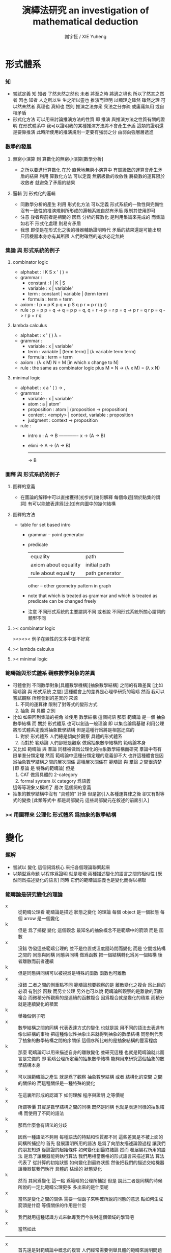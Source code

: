 #+TITLE:  演繹法研究
#+TITLE:  an investigation of mathematical deduction
#+AUTHOR: 謝宇恆 / XIE Yuheng

* 形式體系

*** 知
    - 嘗試定義 知
      知者 了然未然之然也
      未者 將至之時 將適之境也
      所以了然其之然者 因也
      知者 人之所以生 生之所以靈也
      推演而證明 以顯理之確然
      確然之理 可以然未然者 真理也 真知也
      然則 推演之法亦衆 衆法之分亦疏
      或庸庸無用 或自相矛盾
    - 形式化方法 可以用來討論推演方法的性質
      即 推演 與推演方法之性質有關的證明
      在形式體系中
      我可以證明我的某種推演方法將不會產生矛盾
      這類的證明還是要靠推演
      此時所使用的推演規則一定要有強弱之分
      由弱向強層層遞進

*** 數學的發展

***** 無窮小演算 到 算數化的無窮小演算[數學分析]
      * 之所以要進行算數化
        在於
        直覺地無窮小演算中
        有關級數的運算會產生矛盾的結果
        利用 算數化方法 可以定義 無窮級數的收斂性
        將級數的運算限於收斂者 就避免了矛盾的結果

***** 邏輯 到 形式化的邏輯
      * 同數學分析的產生
        利用 形式化方法 可以定義 形式系統的一致性與完備性
        沒有一致性的推演規則所形成的邏輯系統自然有矛盾
        限制其使用即可
      * 注意
        後者與前者是相關的
        因爲 分析的算數化 是利用集論來完成的
        而集論如若不 形式化處理 則易有矛盾
      * 我想 即便是在形式化之後的機器輔助證明時代
        矛盾的結果還是可能出現
        只因機器本身亦有其所限
        人們對確然的追求必定無終

*** 集論 與 形式系統的例子

***** combinator logic
      * alphabet : I K S x ' ( ) =
      * grammar :
        * constant : I | K | S
        * variable : x | variable'
        * term : constant | variable | (term term)
        * formula : term = term
      * axiom :
        I p = p
        K p q = p
        S q p r = p r (q r)
      * rule :
        p = p
        p = q -> q = p
        p = q, q = r -> p = r
        p = q -> p r = q r
        p = q -> r p = r q

***** lambda calculus
      * alphabet : x ' ( ) λ =
      * grammar :
        * variable : x | variable'
        * term : variable | (term term) | (λ variable term term)
        * formula : term = term
      * axiom :
        (λ x M) N = M [in which x change to N]
      * rule :
        the same as combinator logic
        plus
        M = N -> (λ x M) = (λ x N)

***** minimal logic
      * alphabet : x a ' ( ) -> ,
      * grammar :
        * variable : x | variable'
        * atom : a | atom'
        * proposition : atom | (proposition -> proposition)
        * context : <empty> | context, variable : proposition
        * judgment : context -> proposition
      * rule :
        * intro
          x : A -> B
          ------------- x
          -> (A -> B)
        * elimi
          -> A
          -> (A -> B)
          -------------
          -> B

*** 圖釋 與 形式系統的例子

***** 圖釋的意義
      * 在圖論的解釋中可以直接獲得[初步的]幾何解釋
        每個命題[關於點集的謂詞]
        有可以能被表達爲[比如]有向圖中的幾何結構

***** 圖釋的方法
      * table for set based intro
        * grammar -- point generator
        * predicate
          | equality             | path           |
          | axiom about equality | initial path   |
          | rule about equality  | path generator |
          other -- other geometry pattern in graph
        * note that
          which is treated as grammar
          and which is treated as predicate
          can be changed freely
        * 注意
          不同形式系統的主要謂詞不同
          或者說
          不同形式系統所關心謂詞的類型不同

***** >< combinator logic
      ><><>< 例子在線性的文本中並不好寫

***** >< lambda calculus

***** >< minimal logic

*** 範疇論與形式體系 觀察數學對象的差異
    * 可體會到 不同數學對象[具體數學機構][抽象數學結構]
      之間的有趣差異
      [比如 範疇論 與 形式系統 之間]
      這種體會上的差異是心理學研究的範疇
      然而 我可以嘗試觀察 所體會到的差異的 來源
      1. 不同的運算律
         限制了對等式的變形方式
      2. 抽象 與 具體 之別
    * 比如 如果回到集論的視角
      並使用 數學結構 這個術語
      那麼 範疇論 是一個 抽象數學結構
      而 關於 形式體系 也可以創造一般理論
      即 以集合論爲基礎 利用公理 將形式體系定義爲抽象數學結構
      但是這種行爲將是相當迂腐的
      1. 對於 形式體系
         人們總是傾向於觀察 具體的形式體系
      2. 而對於 範疇論
         人們卻總是觀察 做爲抽象數學結構的 範疇論本身
    * 又比如
      範疇論 與 羣論 同樣被做爲公理化的抽象數學結構而研究
      羣論中有有限單羣分類定理
      然而 範疇論中這種分類定理的意義卻不大
      也許這種體會是因爲抽象數學結構之間的層次關係
      這種層次關係在 範疇論 與 羣論 之間很清楚
      [即 羣論 是 特殊的範疇論]
      但是
      1. CAT 做爲具體的 2-category
      2. formal system 以 category 爲語義
      這等等現象又模糊了 層次 這個詞的意義
    * 抽象的數學結構中沒有 "具體的" 計算
      但是當引入各種運算律之後
      卻又有對等式的變換
      [此類等式中 都是局部變元 這些局部變元在敘述的前面引入]

*** >< 用圖釋來 公理化 形式體系 爲抽象的數學結構

* 變化

*** 題解
    - 嘗試以 變化 這個詞爲核心
      來把各個理論聯繫起來
    - 以類型爲命題
      以程序爲證明
      就是發現
      兩種描述變化的語言之間的相似性
      [既然同爲描述變化的語言]
      同時
      它們的範疇論語義也是變化而得以相聯

*** 範疇論是研究變化的理論
    - x ::
         從範疇公理看
         範疇論是描述 狀態之變化 的理論
         每個 object 是一個狀態
         每個 arrow 是一個變化
    - k ::
         但是
         爲了捕捉 變化 這個觀念
         最知名的抽象概念不是範疇中的箭頭
         而是 函數
    - x ::
         沒錯
         啓發這些範疇公理的
         並不是位置或溫度隨時間而變化
         而是
         空間或結構之間的 同態與同構
         同態與同構 做爲函數 把一個結構轉化爲另一個結構
         後者離散而前者連續
    - k ::
         但是同態與同構可以被視爲是特殊的函數
         函數也可離散
    - x ::
         沒錯
         二者之間的側重點不同
         範疇論想要觀察的是
         離散變化之複合
         爲此目的
         必須 有別於 函數 而另立公理
         另外也可以說
         範疇論所觀察的是離散的函數複合
         而微積分所觀察的是連續的函數複合
         因爲複合就是變化的積累
         而積分就是連續變化的積累
    - k ::
         舉幾個例子吧
    - x ::
         數學結構之間的同構
         代表表達方式的變化
         也就是說
         用不同的語法去表達有像似結構的事物
         把這種像似性抽象出來就得到抽象的數學結構
         同態則代表了抽象的數學結構之間的序關係
         這個序所比較的是抽象結構的豐富程度
    - k ::
         那麼
         範疇論可以用來描述自身的離散變化
         並研究這種
         也就是範疇論就此而言是完備的
         即 範疇公理所定義的抽象數學結構
         能夠用來研究這個抽象的數學結構本身
    - x ::
         可以說範疇論之產生
         就是爲了觀察 抽象數學結構 或者 結構化的空間 之間的關係的
         而這種關係是一種特殊的變化
    - k ::
         在這裏所形成的認識下
         如何理解 程序與證明 之等價呢
    - x ::
         所謂等價
         其實是數學結構之間的同構
         既然是同構
         也就是表達同樣的抽象結構
         而使用了不同的語法
    - k ::
         那爲什麼會有語法的分歧
    - x ::
         因爲一種語法不夠用
         每種語法的特點和性質都不同
         這些差異是不被上面的同構所捕捉的
         首先
         發展證明所用的語法
         是爲了向朋友描述論證過程
         讓我們的朋友知道
         從論證的起始條件
         如何變化到最終結論
         然而
         發展編程所用的語法
         是爲了讓機器能夠執行算法
         我們用相當嚴格的形式語言來描述算法
         算法代表了 從計算的初始狀態 如何變化到最終狀態
         然後把我們的描述交給機器
         讓機器幫我們執行 具體的 枯燥的 狀態變化
    - k ::
         然而
         其同爲變化 這一點 爲範疇的公理所捕捉
         但是
         說此二者是同構的時候
         所說的一定比範疇公理更多
         多出來的是什麼呢
    - x ::
         當然是變化之間的關係
         需要一個函子來明確所說的同態的意思
         點如何生成
         箭頭是什麼
         等價關係的作用是什麼
    - k ::
         我們就用這種認識方式來執導我們今後對這個領域的學習吧
    - x ::
         當然如此
    -----------------------------------
    - x ::
         首先還是對範疇論中概念的複習
         人們經常需要例舉具體的範疇來說明問題
         而就舉例而言
         最豐富的例子來源於
         結構化的空間之間各種保持結構的映射
    - k ::
         具體範疇 這個術語的意義有時被限制地更狹隘
         如果放寬限制的話
         那麼 你所說的 棧語義 就是很有趣的範疇的例子
         而 證明論範疇 還有 類型論範疇
         是這類例子中兩個古典的例子

*** 證明與程序
    - 人所寫下的證明
      人所寫下的函數體[程序]
      都是對變化的記錄
    - 對變化的描述就是 inference 或 deduction
    - 就編程而言
      寫一個函數體的時候
      描述了如何把輸入的數據變化成輸出的數據
      或者把機器的一個狀態轉化爲另一個狀態
      然後
      我們給這個新寫好的函數一個類型
      用來總結所進行的變化
      可以發現
      這種總結 不是對函數的所有細節的重複敘述
      而是只提取了關於變化的大致信息
      利用這些信息[比如]我們能對寫下的函數做類型檢查
      - 函數 通過變化 參數棧 的狀態來進行計算
        類型系統 通過變化 類型棧 的狀態來進行編譯時期的類型檢查
    - 就數學證明而言
      首先我們有一些已知條件
      同時我們還知道能夠對些已知條件進行的各種變換
      我們去做這些變換
      最終得到某些結論
      這樣我們就得到一個定理
      記爲 (條件 -> 結論)
      我們給這個定理一個名字
      之後就可以使用這個定理了
      也就是說
      一個定理是對一系列變換的總結
      當我們再次想要實施這一系列變換的時候
      只要說使用這個定理就行了
    - 其實計算模型不只如此狹隘
      有很多方式去進行計算
      本質上很不同的程序語言
      正是被他們所想要捕捉的不同計算模型而區別的
      但是
      在這裏我只想類比到人們在實踐中所進行的數學推演
    - 當強調變化的時候
      可以發現
      我們所使用的是
      比形式主義的形式系統
      更具體而靈活的思維模型[表達方式]
      也許
      類似形式主義
      我也可以給我的思維範式以一個堂皇的意識形態性的名字
      實用主義 實踐主義 機械主義 等等

*** 推演規則 與 函數
    - inference rule 是對變化的描述
      inference rule 對應於 primitive-function
      證明 與 程序 都是對 primitive-function 之複合的記錄
    - 用推演規則來定義的函數 是 抽象的函數
      推演規則猶如抽象數學結構中的公理
      而具體的函數是對參數棧的操作
    - 公理也可以被理解爲謂詞的性質
      這些性質利用函數與函數之間的關係來敘述
    - 下面是一個推演規則
      t : (A -> B)
      -------------------
      t dup : (A -> B B)
      當有 polymorphic 時
      可以直接寫爲
      dup : (x -> x x)
      正如推演規則本身可以被視爲是抽象的公理
      polymorphic 也是一種抽象性
    - 推演規則 也可以被理解爲 高階函數
      並且易於使用 函數類型的分式記法

*** 用於計算函數 與 函數在命題[類型]中的形式出現
    - 當函數[比如謂詞]在命題[類型]中出現時
      他們根本不是用於做計算的函數本身
      比如
      1. add : (<number> <number> -> <number>)
      2. add : (x : <number> y : <number> -> (:x: :y: add))
         - 每個 函數 都自動成爲一個類型構造子[後綴表達式的]
           在生成類型構造子的同時
           我們可以描述這個類型構造子
           與其他類型構造子之間的關係
           比如
           用 add1 來把 add 定義爲遞歸函數
           add 本身做爲函數可以根本不是用 add1 遞歸定義的
           這種遞歸定義只描述 類型構造子之間的關係
      如何理解後者
      看來它給出的信息最多
      它是合理的定義嘛
      看似是不合理的
      因爲想要證明與 add 有關的定理
      必須用更基礎的函數遞歸定義 add
      根據遞歸定義的方式 我們才可以推演出 add 的性質
      1. 想要做爲一個實用的類型系統
         第一種定義就夠了
      2. 想要證明與 add 相關的定理
         就必須要使用第二種定義
         此時
         我們不想知道 add 是如何被進行的[不想知道其函數體的定義]
         而是想知道 add 的一般性質如何
         這些一般性質都是在 add 和別的 比如 succ sub mul 等等類型構造子之間的關係中表達出來的
         並且這種表達通常都會利用到等詞 或者類似等詞的二元關係[二元謂詞]
      是否實用的類型系統一定要和
      做爲機器輔助證明系統的類型系統相互分離呢
      這一點在實現類型系統時也能體會到
      比如 我需要用一個 argument-stack 還有一個 type-stack
      而不能混淆二者

*** 類型棧
    - 類型棧 用於實現 蟬語的類型系統
      這是以如下的方式完成的
      1. 首先 要知道
         每個函數都是對 參數棧 的操作
      2. 之後
         讓這個對 參數棧 的操作
         對應於一個對 類型棧 的操作 即可
         只要給兩個操作相同的名字 就能實現這種對應
      對 參數棧 的操作
      可以被視爲是 對 類型棧 的操作 的計算語義
    - 不同的 對應關係
      可能就代表了 具有不同特性的類型系統
    - 類型棧 用於實現 機器輔助證明系統
      此時
      對類型棧的操作
      並不必對應與某個對參數棧的操作
      即 計算語義 可能還沒有被找到

*** 不包含邏輯連詞的 推演規則的例子

***** 無向圖中的一筆劃
      - 點不是由語法生成的 而是有限列舉出來的 a b c d
      - 無向變
        (edge a b)
        (edge a c)
        (edge a d)
        (edge b c)
        也就是說 edge 這個基本的類型構造子的性質也是有限列舉出來的
      - 其無向性對應於一個 inference rule
        (edge x y)
        ---------- undirected
        (edge y x)
        或可記作
        undirected : ((edge x y) -> (edge y x))
      - 無向路
        (path x y)
        1. 這個類型構造子由 edge 用推演規則定義
           (edge x y)
           ---------- edge->path
           (path x y)
           這是說在偏序關係中 一個高於另一個
           因而而可以 pattern match
        2. 自反性
           <empty>
           ---------- reflexivity
           (path x x)
           或可記作
           reflexivity : (-> (path x x))
           這是一個可選規則
           爲了
        3. 傳遞性
           (path x y) (path y z)
           --------------------- transitivity
           (path x z)
           或可記作
           transitivity : ((path x y) (path y z) -> (path x z))
      - 可以以如下方式區分推演過程的兩種風格
        1. natural deduction
           之前出現的結論可以隨便用
           結論不斷積累
           [這對應於 給參數命名之後 使用函數作用來表達變換]
        2. linear logic
           每個命題都形如 (A -> B)
           在使用一個推演規則時
           條件會被消耗掉
           因此結論不會積累
           [這對應於 參數都不命名 放到棧裏 然後用函數複合來表達變換]
        後者可以用於給 一筆劃問題[hamiltonian path] 以計算模型
        即 邊不可重複走 這個性質 對應於對前提的消耗
      - 注意
        其實在 natural deduction 中
        引入 蘊含 的時候
        也要消耗掉一次假設
        但是這裏的消耗與 linear logic 看似又不同
      - inference rule 對應 primitive-function
        derived rule 對應 non-primitive-function
        前面說到 函數作用 與 函數複合 表達變換的方式不同 就體現在這裏
        比如 用函數作用 可以寫下它如下的 non-primitive-function
        (edge x y)
        ----------
        (path x x)
        用函數複合可以寫成
        edge->path dup undirected transitivity : ((edge x y) -> (path x x))
      - 子圖的一筆劃問題
        (edge x y) (at x)
        ----------------- move
        (at y)
        比如如下子圖 外加選取的一點
        (edge a b)
        (edge a c)
        (edge a d)
        (edge b c)
        (at a)
        ---------- x|swap|xxxx swap
        (edge a c)
        (edge a d)
        (edge b c)
        (edge a b)
        (at a)
        ---------- move
        (edge a c)
        (edge a d)
        (edge b c)
        (at b)
        ---------- move
        (edge a c)
        (edge a d)
        (at c)
        ---------- x|swap|xx
        (edge a d)
        (at c)
        (edge a c)
        ---------- undirected swap
        (edge a d)
        (edge c a)
        (at c)
        ---------- move
        (edge a d)
        (at a)
        ---------- move
        (edge a d)
        (at a)
        ---------- move
        (at d)
        這個證明證明了一筆劃的可能
        或可以寫成
        x|swap|xxxx swap
        move move
        x|swap|xx undirected swap
        move move move :
        ((edge a b)
         (edge a c)
         (edge a d)
         (edge b c)
         (at a)
         ->
         (at d))
      - 又比如說
        如果只想在圖重行走可以寫
        (edge x y) (at x)
        ----------------- walk
        (edge x y) (at y)

***** 奇偶數
      - 這次所討論的是自然數
        也就是最簡單的無窮圖
        無窮個點的成用 successor 來完成
        0 (s 0) (s (s 0)) (s (s (s 0)))
      - 這是用 inference rule 定義謂詞的另一個例子
        這個可能是世界上最簡單的非平凡謂詞之一了
      - 首先是 0
        <empty>
        --------
        (even 0)
      - 在下面兩個例子中
        注意 點生成子 是如何可以在推演規則中出現的
        [邏輯連詞 都是這類 點生成子]
      - (even x)
        -----------
        (odd (s x))
      - (odd x)
        -----------
        (even (s x))

***** king richard III
      - a kingdom for a horse -- richard
        這是 莎翁人物 在戰場上說 用我的王國換一匹馬
      - 點是
        richard kingdom
        謂詞是
        (x owns y)
        (horse x)
      - 用它們可以表達上面那句話
        [注意 richard 只換一次]
        ><><><
      - 論點是 ownership 只能用 linear logic 來建模

***** opportunity
      - opportunity dose not knock twice -- anonymous
      - 點是
        opportunity
        謂詞
        (knock x)
      - 說
        (knock opportunity)
        是上面那句話的模型
        因爲
        使用掉它的這次出現之後就沒有了

***** 支撐樹[spanning tree]
      - 用 inference rule 來表示找支撐樹的算法
      - 考慮狀態的變化就知道如何建模了
        前提 是有一個聯通圖
        結論 是它的支撐樹
        最好通過 給圖的點和邊染色 來找到這個支撐樹
        染色會覆蓋[消耗]之前的顏色
      - 這裏所需要的 推演規則 如下
        (node x t) (node y g) (edge x y g)
        ----------------------------------
        (node x t) (node y t) (edge x y t)
        當然還需要個初始點 才能開始算法
      - 可以利用尋找 不變性 的方法
        來觀察算法本身的性質
      - 有對資源的消耗 就有 linear logic
        之所以要強調這種消耗
        是爲了讓機器自動尋找證明的時候
        能夠很容易獲得某次搜索的 終止條件
        很多限制都是爲了這個 終止條件 而設的

***** >< 更多的例子
      - 還有 圖論中的 其他很多有趣的例子
        有可能以這種方式來使用推演規則來建立模型
        尋找這些模型也是有趣的事情

*** 包含邏輯連詞的 推演規則的例子

***** if wishes were horses, beggars would ride
      - 這裏 were 是虛擬語氣
      - 可以注意到
        這裏所使用的某些謂詞其實是類型
        所以 比如
        (wish x)
        也可以寫爲
        x : <wish>
        而類型時間的包含關係
        就可以用一個簡單的 inference rule 來表示
        (wish x)
        --------- wish->horse
        (horse x)
        或者表示爲
        wish->horse : ((wish x) -> (horse x))
        [注意 在實現時 這涉及到偏序關係與 pattern match]
      - 此時對上一句話的建模可以是
        ((wish x) -> (horse x)) (beggar y)
        ---------------------------
        (horse z) (ride y z) for some z
        論點是
        此時單純的推演規則是不夠的
        需要邏輯連詞還有量詞
        1. 首先
           如果把 -> 理解爲二元謂詞[中綴表達式]
           那麼上面是第一次需要將 謂詞 嵌套到 謂詞 中
        2. 其次
           還有一句 非形式化的 "for some z"

***** 則式[sequent] 與 邏輯連詞
      - 這裏 pfenning 引入了 sequent calculus 中的 則號
        而放棄了 用分數線 表示 則號
        the pfenning uses the turnstile
        and give up on fraction bar
        其實使用分數線就行了
        論點是
        引入 則式
        是爲了敘述 lolipop 的引入律[右律]
        當統一 lolipop 與 turnstile 之後
        這個律其實是 多元函數的一元化[curry]
      - 引入 積 的論點是
        lolipop 只是二元函數
        但是我們需要 其前提和結論有多個元素
        其實
        用參數棧就能解決這一點
      - 由上面兩條可見
        這裏的很多形式語法其實都是沒有必要的
        也就是說 在棧的幫助下
        1. inference rule 中的分數線
        2. 線性蘊含[lolipop]
        3. sequent 中的 turnstile
        都將被認爲有相同的語義
        而給以兩種符號表示
        一種是 ->
        一種是 分數線
        但是
        要知道 有各種類型的 蘊含詞 lolipop 只是其中之一
        也就是說
        這些東西既然有細節上的區別
        就不可能都被合而爲 ->
        也許可以把所合得的 -> 當成是底層語義
        在其基礎上構建各種類型的 蘊含詞
      - 這些處理方式
        可以說是
        因爲 不願意仔細觀察類似性
        而 過早分離語義
        即 發現相似性的東西的區別的時候
        不去吧相似的部分抽象出來
        而是去形成不同的處理方式
        我稱這種現象爲 過早分離現象
        比如
        girard 對兩種 積 的分離 就是如此
      - 但是 pfenning 從前面的單純的 推演規則
        一步一步引入 則式 連詞 量詞
        這還是很值得學習的

***** >< 金融產品中 你可以購買某個交易 儘管購買行爲本身就是交易

*** >< 函數複合的優越性
    - 就對證明的搜索而言
      1. 古典邏輯的推演規則 [非 resource 的]
         是在語法所生成的圖中找 path
      2. linear logic [stack 和 函數複合]
         也可以被理解爲找 path
         但是 用變化和 stack 來理解 則更經濟
      後者的搜索可以因爲沒法再作用任何推演規則而停止 ><><><英文術語
      而前者只能因爲有限集被遍歷完全而停止 ><><><英文術語
      前者是帶有目的的搜索[帶有條件的搜索]
      後者是不能帶有目的的 因爲它的停機條件不可能依賴與目的
      - 哦
        可以發現
        這種搜索之所以可能
        就是因爲
        後綴表達式 還有 函數複合 所形成的語法的純粹線性性
      可以發現 重要的性質是你所選取出來的 primitive-function 的集合必須具有這種性質
      使得 停機條件可以達到
      這就可以被理解爲 refactoring
      比如以找零錢爲例子 很容易就得到兩個 primitive-function 相互循環
      - 這裏已經可以找到 遊戲理論 的影子了
        敘述已經看起很像是遊戲了
      - 注意搜索性的匹配需要忽略順序
        這就涉及到與有限置換羣有關的編程
    - pfenning 對收斂的唯一性[合流][confluent][計算停止之後所能達到的結果是唯一的] 的理解是不對的
      因爲
      在 lambda calculus 中
      計算是對 lambda term 的化簡
      那與這裏的搜索問題很不相同

*** >< 計算與證明的衝突
    - 當需要證明與自然數有關的定理的時候
      常常 add1 來定義所有自然數

*** >< 推演規則 與 謂詞
    - 謂詞是特殊的函數
      所以與類似函數 我可以說
      用推演規則來定義的謂詞 是 抽象的謂詞
      推演規則猶如抽象數學結構中的公理
    - 特殊性在於
      ><><><
    - 一筆畫的例子
      ><><><

*** 類型系統的意義
    - 類型系統限制函數的複合方式
      也就是說
      類型不單單是對函數的分類
      分類之外還一定要有別的規則才能得用
    - 無類型的 lambda-calculus 和 pi-calculus
      可以用來編碼有類型版本的演算中的各種東西
      這些東西
      在後者中是 primitive
      而在前者中是 non-primitive

* ><>< 對比 新語法 舊語法 描述 局部和諧性時

*** note
    * linear logic
      |-----+-----+-----+-----|
      |     | add | mul | exp |
      |-----+-----+-----+-----|
      | pos | ⊕ 0 | ⊗ 1 | !   |
      | neg |     |     | ?   |
      |-----+-----+-----+-----|
    * 其他連詞概覽
      ⅋
      ∧
      ⊤
      ∨
      ⊥
      ⊸
      ⊥
      ⊢
    * harmony is about inverse
      id & cut are two orders of inverse
    * or I should say
      two structures of inverse for
      if certain structure [combination] of the primitive-functions is build up
      then one can eliminate the whole structure
      and the structure is not always linear
      while one for linear structure
      one can say right-inverse & left-inverse
    * such inverse may be used to optimize code at compile time
      but I do not know how useful it actually would be

*** id & cut

***** old notation
      * id intro
        <empty>
        ------- id(A)
        A ⊢ A
      * cut rule
        Δ ⊢ A
        Δ', A ⊢ C
        --------- cut(A)
        Δ, Δ' ⊢ C

***** new notation
      * id : do nothing
        cut : function composition
        or
        t : (Δ -> A)
        n : (Δ' A -> C)
        --------------- cut(A)
        swap t n :
        (Δ Δ' -> C)

*** linear implication

***** old notation
      * ⊸ [lolipop]
      * right
        Δ, A ⊢ B
        --------- ⊸ R
        Δ ⊢ A ⊸ B
      * left
        Δ1 ⊢ A
        Δ2, B ⊢ C
        ------------------- ⊸ L
        Δ1, Δ2, A ⊸ B ⊢ C

***** function
      * apply : (A (A -> B) -> B)
        but [ ] is out of this kind of postfix notation

***** new notation
      * right
        t : (A -> B)
        -------------------
        [t] : (-> (A -> B))
      * or
        I can use curry
        which matchs the old right rule
        t : (Δ A -> B)
        ----------------------
        [t] : (-> (Δ A -> B))
        -------------------------
        >:x [:x swap [t] apply] :
        (Δ -> (A -> B))
      * left
        t : (Δ1 -> A)
        n : (Δ2 B -> C)
        ------------------------
        xswapxx t swap apply n :
        (Δ1 Δ2 (A -> B) -> C)
      * the left rule is not complete
        for swap can be used freely

***** harmony

******* id expansion
        * id(A) : (A -> A)
          id(B) : (B -> B)
          -----------------------------
          swap id(A) swap apply id(B) :
          (A (A -> B) -> B))
          ------------------------
          id(A) swap apply id(B) :
          ((A -> B) A -> B))
          -----------------------------
          >:x
          [:x swap
           [id(A) swap apply id(B)]
           apply] :
          ((A -> B) -> (A -> B))
        * I can say
          >:x [:x swap [swap apply] apply] = do nothing
          note that
          the type of the data in the stack matters
          thus
          I better say
          >:x [:x swap [swap apply] apply] apply
          =
          >:x :x swap [swap apply] apply
          =
          >:x :x swap swap apply
          =
          >:x :x apply
          =
          apply

******* cut reduction
        1. t : (Δ1 A -> B)
           -------------------------------------------
           >:x [:x swap [t] apply] : (Δ1 -> (A -> B))
        2. n : (Δ2 -> A)
           m : (Δ3 B -> C)
           -----------------------------------------------
           xswapxx n swap apply m : (Δ2 Δ3 (A -> B) -> C)
        3. >:x [:x swap [t] apply] : (Δ1 -> (A -> B))
           xswapxx n swap apply m : (Δ2 Δ3 (A -> B) -> C)
           -----------------------------------------------
           xswapxx
           >:x [:x swap [t] apply]
           xswapxx n swap apply m :
           (Δ1 Δ2 Δ3 -> C)
        then
        1. n : (Δ2 -> A)
           t : (Δ1 A -> B)
           --------------------
           n t : (Δ1 Δ2 -> B)
        2. n t : (Δ1 Δ2 -> B)
           m : (Δ3 B -> C)
           ---------------
           xxswapx n t m :
           (Δ1 Δ2 Δ3 -> C)
        thus
        * I can say
          xswapxx
          >:x [:x swap [t] apply]
          xswapxx n swap apply m
          =
          xxswapx n t m
          now
          it is already hard to see
          how these two are equal

*** and version 1 [pos-mul]

***** old notation
      * ⊗ [tensor] [simultaneous conjunction]
      * right
        Δ1 ⊢ A
        Δ2 ⊢ B
        -------------- ⊗ R
        Δ1, Δ2 ⊢ A ⊗ B
      * left
        Δ, A, B ⊢ C
        ------------ ⊗ L
        Δ, A ⊗ B ⊢ C

***** function
      * pair : (A B -> (A ⊗ B))
        dair : ((A ⊗ B) -> A B)

***** new notation
      * right
        t : (Δ1 -> A)
        n : (Δ2 -> B)
        --------------------
        n swap t swap pair :
        (Δ1 Δ2 -> (A ⊗ B))
      * left
        t : (Δ A B -> C)
        ----------------
        dair t :
        (Δ (A ⊗ B) -> C)

***** harmony

******* id expansion
        * id(A) : (A -> A)
          id(B) : (B -> B)
          ----------------------------
          id(B) swap id(A) swap pair :
          (A B -> (A ⊗ B))
          ---------------------------------
          dair id(B) swap id(A) swap pair :
          ((A ⊗ B) -> (A ⊗ B))
        * I can say
          id(A ⊗ B) => dair id(B) swap id(A) swap pair
          or
          dair swap swap pair = do nothing

******* cut reduction
        1. t : (Δ1 -> A)
           n : (Δ2 -> B)
           ---------------------------------------
           n swap t swap pair : (Δ1 Δ2 -> (A ⊗ B))
        2. m : (Δ3 A B -> C)
           --------------------------
           dair m : (Δ3 (A ⊗ B) -> C)
        3. n swap t swap pair : (Δ1 Δ2 -> (A ⊗ B))
           dair m : (Δ3 (A ⊗ B) -> C)
           --------------------------
           xxswapx
           n swap t swap pair
           dair m :
           (Δ1 Δ2 Δ3 -> C)
        then
        1. t : (Δ1 -> A)
           m : (Δ3 A B -> C)
           ---------------------------------
           xswapxx t swap m : (Δ1 Δ3 B -> C)
        2. n : (Δ2 -> B)
           xswapxx t swap m : (Δ1 Δ3 B -> C)
           ---------------------------------
           swap n
           xswapxx t swap m :
           (Δ1 Δ2 Δ3 -> C)
        thus
        * I can say
          xxswapx
          n swap t swap pair
          dair m
          =
          swap n
          xswapxx t swap m
        * actually
          | xxswapx n swap | t swap | pair dair | m |
          | swap n xswapxx | t swap |           | m |

*** and version 2

***** old notation
      * & [with]
      * right
        Δ ⊢ A
        Δ ⊢ B
        ---------- & L
        Δ ⊢ A & B
      * left1
        Δ, A ⊢ C
        ------------- & R
        Δ, A & B ⊢ C
      * left2
        Δ, B ⊢ C
        ------------- & R
        Δ, A & B ⊢ C

***** not function but pattern match
      * these two inference rules are captured by pattern match
        but not by function
        just as pos-mul can be captured by stack

***** new notation
      * right
        (Δ -> A)
        (Δ -> B)
        ---------------
        (Δ -> (A & B))
      * left1
        (Δ A -> C)
        -----------------
        (Δ (A & B) -> C)
      * left2
        (Δ B -> C)
        -----------------
        (Δ (A & B) -> C)

*** or version 1

***** >< old notation
      * ⊕
      * right
      * left

***** new notation
      * right1
        (Δ -> A)
        --------------
        (Δ -> (A ⊕ B))
      * right2
        (Δ -> B)
        --------------
        (Δ -> (A ⊕ B))
      * left
        (Δ A -> C) (Δ B -> C)
        -----------------------
        (Δ (A ⊕ B) -> C)

*** >< or version 2

***** old notation

***** new notation

*** >< 語義差異
    * 這裏 pfenning 的很多處理方式
      都是爲了以 併發計算 爲 linear logic 的語義
      而設計的
      爲了獲得希望的計算模型 pfenning 實際上設計了自己的邏輯系統
    * 這種地方 就是我需要與 pfenning 產生分歧的地方
      但是要注意
      每次拋棄 pfenning 的處理方法時
      我一聽要給出更好的處理方法

* 證明論

*** 教學法 [受 herbrand 啓發]
    * 介紹理論的時候
      切入點可以是 model theory
      即 所有的 inference rule
      都是爲了以 更簡單的方式
      判斷 bool 代數中 某個式子 是否爲 恆真式
      最笨的檢驗 恆真式 的方式是使用真值表
      而 inference rule 能給出更高效的判別方法
    * 注意 這只是一種理解方式而已

* >< 併發[concurrent]

*** 新記
    * 同樣的邏輯
      如果 term 對應整個 sequent 就得到 蟬語語義
      如果 term 對應 sequent 個部分的數據 就得到 併發語義
    * 對 sequent 部分的命名對於 併發來說是必要的
      因爲 此時函數的作用不能依賴於參數在棧中的順序
    * 另外 單單命名是不夠的
      每個函數還要有自己的棧
      不能只有一個 共用的 參數棧
      因爲順序不重要的
      所以應該說是 隊列
      即 進程[process]
      每個函數可以形成多個進程
    * 傳輸的東西不光是數據
      必須包含數據應該如何傳輸
      即 信道[channel]
      函數 之 參數傳入 返回值傳出
      都利用信道進行
    * 進程管理算法 必須考慮到 信道
    * 蟬語 和 併發
      之所以都以 linear logic 或 sequent calculus 爲類型系統
      是因爲 其二者 都適合用 函數複合 來描述變化
    * 每個 function 都可以用來生成 process
      生成的時候 可以使用某些技巧
      這樣就獲得了很有趣的靈活性
    * 信道的限制
      就使得 當我要求某個服務時
      不是所有人提供的這個服務我都使用
      而是 只使用某種信道傳遞過來的這種服務
      類型就是服務的類型
      而具體的服務需要更具體的計算模型才能描述
    * cut 中被 cut 掉的部分
      就是指明 有必要按照順序做的部分
      在 pi-calculus 中這對應於 (new x) (P | Q)
    * 需要命名的地方
      其實是需要用 線性的標記語言 來畫出這些結構
      直接使用二維的圖形來表示 這些結構
      幾乎是唯一的可以接受的語法
      ><><><
      我將先嘗試用圖來畫

*** old

***** 記
      1. inner 解釋器在對函數體做解釋的時候
         可以利用消息傳遞的等待的語義
         把計算分配到不同的處理器上
         一個問題是 等待消息並處理消息的基本單元是 進程
         進程應該如何來實現 ?
      2. 共享某些內存
         此時需要這些內存中的數據具有某種穩定性
      3. 完全不共享內存
         這是不可能的
         比如 我要實現優有向圖處理語言
         有很多函數分工處理有向圖
         如果每次參數傳遞的時候都複製整個有向圖
         那麼計算的時間就都耗費在複製參數上面了
      4. 這基本上說明了
         如果要求語法的一致性[以進行自動的並行化]
         那麼 實現策略 必須是
         在底層實現算法來處理各種情況
      5. 我應該把並行計算的東西放在之後再設計
         因爲 不論是就 有向圖處理 還是就 並行計算 而言
         我的經驗都太少了

***** 模型
      1. 設每個函數都是一個獨立的機器 ???
         優自己的堆 ??

***** 並行計算
      1. 進程 的特點是 它有自己的棧和堆
         設計上優兩種
         1) 所有的函數都是進程
            所要達到的效果是
            使得一個類似數據分配器的計算分配器
            能夠得以實現
            以在多核時不必讓程序員去管理計算的分配
            這樣就破壞了用棧做參數傳遞的傳統
         2) 進程是函數的集合
      2. 計算分配器 需要完成的任務是什麼 ?
         它像是一個信使
         首先
         可能不是爲了
         把計算任務分配給地球另一邊的一個計算機
         然後在計算之後再收回結算結構
         [儘管這樣是可能的]
         計算分配器 的主要使用場合是
         多核的電腦
         整個電腦整個還被看成是一個整體
         計算分配器 需要把整個電腦的很多處理器的算能力分配出來
         計算分配器 本身也必須佔用一個處理器
         以進行調度工作
         [可能不需要這樣 而去實現完全地對稱]
      3. 它必須能夠部分地模擬串行計算的效果
      4. 那麼
         計算分配器 維護一個列表
         它不停的掃描整個列表
         ><
      5. 把消息傳遞出去之後
         可以等待 被傳遞處的返回
         也可以不等

***** pi-calculus
      點之間有一條邊相連時
      它們之間就可以用這條來傳遞信息
      ><><>< 在digrap中如何理解這一點
      ---------------------------------------
      lambda-cal可以被看成是
      在用一種形式語言來描述某種類型的有向圖
      pi-cal更明顯地也可以看成是如此
      ---------------------------------------
      input port & output port
      of the so called agent
      ---------------------------------------
      比如考慮對一個lambda-term的reduce
      顯然我可以把reduction的不同部分的工作分配給不同的cpu
      然後當全算玩之後把結果返回給我
      好讓我作最後的處理以返回最終結果
      ---------------------------------------
      output & input actions
      ---------------------------------------
      有很多的``functional-computer''
      必須能以明顯地控制參數在它們之間的傳遞方式
      讓機器a計算F這個函數
      讓它從機器b和機器c那裏拿參數
      讓它把返回值返回到機器d
      在這個過程中
      機器bc對兩個參數的計算可以是同時進行的
      而機器a必須等待兩個參數都到齊
      參數的傳遞是通過輸入輸出設備來完成的
      ---------------------------------------
      每個機器都有一個獨立的棧
      一個機器可以用自己的棧進行計算
      也可以pop和push 各種port棧
      必須處理``等待''的問題
      即``算好了''這條信息的傳遞的問題

***** 有生命的程序 與 並行計算
      * 生命的特點如下
      * body
        即函數體
      * 新陳代謝[metabolism]
        如果每個函數都有自己的堆和棧的話
        那麼其垃圾回收器[數據分配器]之作用
        就像是機器的新陳代謝
        如果嘗試構建類似生物的程序的話
        對內存的消耗就是對主要資源的消耗
      * 前兩個特點的功能是
        movement & replication
      * 遺傳信息[inheritable infomation]
        每個函數作爲有向圖
        其形態中有固定不變的主要部分
        並且有信息幫助初始化一個與其相似的有向圖
      * 加上這個特點
        就能夠遺傳和變異
      * 但是
        自然選擇所對應的是什麼
      * 所以
        把每個函數都做成一個有獨立時間和空間的進程
        是能夠形成很豐富語義的
        爲了分配時間 也許只要找出好的算法就行了
      * 並且
        如果放棄在每個函數中對新陳代謝的模擬
        讓每個函數的都以全局的鏈表爲自己的數據部分
        那麼就差不多有個模型了
      * 然而
        函數調用的實現方式呢
        如果純粹使用消息傳遞
        那麼參數棧就沒有了
        計算的順序也沒有了
        必須有以維持順序的機制
        線程系統的解釋器和它的 參數棧 和 返回棧
        就作爲一個調度性的協調系統了
        這是可以想像的
        因爲內部解釋器本身利用返回棧來記錄計算位置的方式
        本來就是一種調度
      * 也就是說
        線程碼解釋器本身的地位與其他的函數平等了
        但是
        每個函數都在不停地
        與線程碼解釋器 之間傳遞信息
        這是不合理的
        應該把 線程碼解釋器 的功能內化到每個函數中
        [既然每個函數都被視爲一個有獨立計算能力的機器了]
        每個函數都有用鏈表實現的棧 就行了
        在每個函數體內調用了別的函數的時候
        就是給別的函數傳遞了消息並且等待消息返回
        這樣計算的狀態的編碼就被分散到了各個函數內部
        而不再需要返回棧了 [也沒法實現 call/cc 了]
      * 這種模型能夠適應在 組合子問答集 中
        所發展起來的語義和語法嗎
        要知道
        對計算順序的明指
        在這裏就體現爲
        對返回信息的等待的明指
        而 A (F) (G)
        就是語言的用戶接口[REPL]
        在形成一個消息 A
        然後把這個消息傳遞給函數 F
        返回的消息可以
        1. 返回到 REPL
           然後再順次處理
        2. 在 REPL 把消息 A 傳遞給 F 的時候
           告訴 F 當計算完成之後把結果返回給 G
           並且 G 還必須知道計算完之後
           結果要最終返回給 REPL
           也就是說整個函數
           都必須編碼在這個函數提所傳遞的參數中
           這是不合理的
        3. REPL 在給 F 傳遞參數的同時
           告訴 G 如果接受到 F 傳來的信息
           那麼對這個信息的計算結果應該返回給 REPL
           這樣每個函數每次所計算的參數上
           就都帶有[固定大小的]信息
           比如 A 上帶有 [來自: REPL 目的地:G]
           並且每次作用都必須有不同的標籤 以被識別
      * 這些都是可以想像的
        但是我還是先以單線程爲主來實現我的語言
        我想以後再去考慮多線程的版本也不難

* 蟬語的邏輯

*** 靈蓋來源
    | 計算語義 | forth                           |
    | 對應關係 | cut of type 與 function compose |
    | 依賴性   | 用任意和存在來定義函數          |

*** 野心
    * 形成新的風格
      而不是新的具體體系
    * stack 之引入 脫離了 代數化的數學結構的風格

*** 特點

***** 逆
      * 並不是所有的函數都有逆

***** inference rule 與 polymorphic
      * 之前用 inference rule 表示的東西
        我都可以用帶有 polymorphic 和 dependent 類型的 term 表示
        這樣就方便了敘述
        比如
        inference rule 中的 structural rule
        就對應於 帶有 polymorphic 的 term

***** 底層語義的實用性
      * 爲了活得良好的語義 以描述一筆劃問題
        就不能亂用 drop
      * 底層的語義就是對有序的棧中元素的操作
        改變等價關係
        比如 可以隨便用置換 可以隨便用 drop 等等
        就可以獲得較爲高級的語義
      * 底層語義的實用性在於
        它使得我們很容易描述
        1. 各種高級語義是經過何種等價關係而活得的
        2. 各種高級語義之間的關係
      * 比如
        基本的語義外加如下等價關係會得到各種邏輯
        1. 線性
           隨便置換
        1. 直覺
           隨便 drop dup
           不可返回多個值
        1. 古典
           可以返回多個值

*** 和諧性如何在底層理解
    * 底層和諧性 的範疇論語義如何理解
      apply 之類的 函數可逆嘛 ?
    * 局部和諧性
      * 對大的東西的 identity 可以被擴張成原子性的 identity
      * 對大的東西的 cut[函數複合] 可以被分解成對其部分的 cut
        這對應於 看大的 cut 所複合的兩個函數的函數體
        然後 用 refactoring 來優化
    * 全局和諧性
      ><><><
    * 可以發現在 natural deduction 中
      和諧性 關於 函數作用
      而在 linear logic[sequent calculus] 中
      和諧性 關於 函數複合
      [因爲這些是 核心語義]
      後者的局部 reduction 是編譯時期的優化
      即 找出可以避免的計算

*** >< pfenning 不知道 forth
    * pfenning 說 truth is ephemeral[朝生暮死]
      並舉例來說 在 linear logic 中
      一個 A 被做爲 resource 而使用之後就不再有 A 可以使用了
      棧中有 A 則 A 爲真
      A -> B 作用之後則 A 不再真
      這種 ephemeral 是看位置[是否在棧中]
      而還有一種 ephemeral 是看時間
    * pfenning 提到如下值得注意的一點
      既然真是朝生暮死的 那麼假也是朝生暮死的
      這樣 就很有可能同時證明一個命題的真和假 而得到矛盾
      因此在這裏邏輯中引入 否定詞 的時候 要非常小心
    * ephemeral 與否
      可用程序語言中常見的對變元的分類來描述
      1. 無名局部變元
         參數棧 中的數學
      2. 有名局部變元
      3. 無名全局變元
         其他棧 中的東西
         注意
         某些棧可以是臨時設置的 這樣分類就要更複雜了
      4. 有名全局變元
    * pfenning 不知道 在 forth 中
      linear logic 中的命題如何可以被看成是函數的類型
      但是 pfenning 熟悉 natural deduction 中的處理方式
      所以不是把 A -> B 當作一個 term 的類型 [命名]
      而是當作多個 term 的類型
      [命名到結構的細節部分 因而可能能夠做更細緻的處理]
    * 在 cicada-language 中
      ephemeral[朝生暮死] 的數據 是 無名局部變元
      非 ephemeral 的數據 是 有名局部變元
      有名局部變元 可以被使用多次
      但是函數退出的時候 如果不明指要返回他們的話
      對這些數據的引用就丟失了
    * 非 ephemeral 的數據
      也可以被認爲是全局的有名變元
    * 而在 pfenning 所給出的語義 與 蟬語語義的對比
      |----------------------------+--------------------------------|
      | term 以整個 sequent 爲類型 | term 以 sequent 的部分爲類型   |
      |----------------------------+--------------------------------|
      | sequent 中的是無名數據類型 | sequent 中的是有名服務類型     |
      |                            | 被名所區分的各個元素被稱作信道 |
      |----------------------------+--------------------------------|
      | cut 對應於函數複合         |                                |
      |----------------------------+--------------------------------|

*** >< 對於蟬語來說也許應該有新的邏輯而不能用 linear logic
    * 觀察到 linear logic 的對稱連詞在蟬語中很難解釋
      而 據說 linear logic 已經被成功指配爲 concurrent 的類型系統了
    * 儘管如此 蟬語 的邏輯將與 linear logic 很相似
      concurrent 與蟬語的關係也將很有趣
    * 一個邏輯的計算語義不只一種

*** >< 線性邏輯中複雜的連詞是如何活得並行計算的解釋的
    * 可能
      使用的時候只要服務的類型匹配了就行
      是那個進程提供了某個[某類]服務並不重要

*** 邏輯的分類
    * 古典 [truth]
      就模型而言的完備性強 能證明的東西多
      實際的連接詞少
      只有 "且" "否"
      此時對命題的變形非常靈活
      其他連接詞可以劃歸到上面兩個
    * 直覺 [proof]
      就模型而言的完備性弱 能證明的東西少
      實際的連接詞多
      有 "且" "否" "或" "則"
    * 線性 [resources]
      就模型而言的完備性更弱
      以 stack 而言
      drop dup 之類的都被理解爲邏輯連詞了
    * 其實所說的表達能力更強就是 區分更多操作 的意思
      也就是說這裏的分類 所分的其實是不同的 primitive-function 的集合

*** 計算模型的邏輯解釋
    * 在 cicada-language 的計算模型中
      還有很多的東西可以活得有趣的邏輯解釋
    * 就像在 cicada-language 中我可以重新實現 lambda-calculus 一樣
      在 linear-logic 中可以重新實現 直覺主義邏輯

*** >< substructure logic 中一定存在某種邏輯可以以蟬語爲計算模型

*** polymorphic 與 dependent
    * 多態[polymorphic]
      函數體所編碼的算法可以重用於不同類型的參數
    * 依賴[dependent]
      可以通過把 type 做爲參數傳遞
      來達到 強於 polymorphic 的效果
      因爲 傳遞來的做爲參數的 type
      可以用來把算法 分配到 作用與不同類型參數的子算法
    * 但是
      用 dependent 來獲得 polymorphic 的效果
      其語法非常繁瑣

*** program as type
    * 關於兩個 formal system 的融合
      其功效在於
      1. 通過編輯 term 來找證明
      2. 通過 -b-> 來簡化已有證明
      3. term 對 proof 的記錄 揭示了
         在類型空間中對 可證性 所定義的一元謂詞的判斷
         其實是在 term 的空間中對 term 的 生成
      4. 然而 dependent type
         可以用於 破壞 term 與 type 兩個空間的邊界
         [然而說 "兩個空間" 本身也是一種分類 即 type]
    * term 做爲記錄方式
      來展示 type 的空間中的謂詞的生成性
      記錄的時候 當然要把信息 "包" 進來
      而 信息以 term 爲媒介的傳遞與轉化 就是 計算

*** 相對性原理
    * 沒有絕對的素性[primitive]

*** 則式之吃 & 切
    * 或 可吃 其部分
      無依賴 可吃 有依賴
    * 切[cut]
      [與 gentzen 的原始語義不同]
      to cut
      is
      to match pattern of sentence
      and to disassemble[cut] the sentence
      and to reassemble the sentence
      [recorded by concatenate terms]

*** 函數的等詞
    * 最重要的數據類型函數的等詞是什麼
      沒有等詞邪
      所有關於函數的性質都由類型系統給出邪
    * 對 函數體 的任意處理
      會如何影響 等詞 還有 其他關於函數的謂詞 的性質

*** 證明語義 與 計算語義
    * 遺忘有相同類型的不同函數
      而只知類型 只處理類型
      就從 計算語義 轉化到了 證明語義
    * 計算語義 比 證明語義 等詞更細緻[更底層]

*** cut elimination
    * cut elimination 而化證明爲 "信息不減式"
    * 把對證明的記錄
      轉寫成 更易於使用歸納法 的形式
      而 將用 歸納法 證明的
      是形式體系的一般性質
    * 所以
      cut elimination 和 sequent calculus
      都是 爲證明形式系統一般性質而提出的 "策略性理論"

*** >< dijkstra 的啓示
    * 變形 有時是 弱化[->] 有時是 等價[<->]
      如何區別
    * 上面只是對 <-> 這個等詞而言
      處理其他等詞的 等價 或 弱化
      必須臨時切換語法



* >< constructivism [dijkstra & bishop]

*** >< 新語法
    * 新語法的特點是
      1. 每個命題都帶有 ->
         可以理解爲分數線
      2. 消去否定詞
      3. 所有的 inference rule
         都用分數的運算規則來表示
    * 所有的命題都是蘊含式
      其表示方式有兩種
      首先 箭頭
      (A -> B)
      其次 分數
      | A |
      |---|
      | B |
      對推演規則的表達可以用表格來寫
      比如
    * cut [product 的特殊形式]
      即同分子分母的消去
      | A | B | cut | A |
      |---+---+-----+---|
      | B | C |     | C |
    * curry & apply
      這裏與同形式的分數變換不同
      分子移下去以形成嵌套的分母時 還是做爲分子
      | A | curry |          |
      |---+-------+----------|
      | B | apply | (A -> B) |
    * imply 的語義
      如果有對 (-> A) 的構造
      那麼把這個構造轉化爲對 (-> B) 的構造的算法 就是對 (A -> B) 的構造
      imply [product 的特殊形式]
      |   | A | imply |   |
      |---+---+-------+---|
      | A | B |       | B |
    * conjunction-right [product 的特殊形式]
      |   |   | conjunction-right |     |
      |---+---+-------------------+-----|
      | A | B |                   | A B |
      in another way
      | C | D | conjunction-right | C D |
      |---+---+-------------------+-----|
      | A | B |                   | A B |
    * conjunction-left [drop]
      | A | conjunction-left | A B |
      |---+------------------+-----|
      |   |                  |     |
      or
      | B | conjunction-left | A B |
      |---+------------------+-----|
      |   |                  |     |
    * sum-left
      注意這裏的規則如何與一般的分式相加不同
      也就是說
      類型的運算規則
      只有 product 在形式上與分式的算數運算規則相同
      | A | B | sum-left | (A + B) |
      |---+---+----------+---------|
      |   |   |          |         |
      in another way
      | A | B | sum-left | (A + B) |
      |---+---+----------+---------|
      | C | D |          | (C + D) |
    * sum-right
      |   | sum-right |         |
      |---+-----------+---------|
      | A |           | (A + B) |
      or
      |   | sum-right |         |
      |---+-----------+---------|
      | B |           | (A + B) |
      即
      有對 (-> A) 的構造 就有對 (-> (A + B)) 的構造
      有對 (-> B) 的構造 就有對 (-> (A + B)) 的構造
      而古典的邏輯
      允許在證明 (-> (A + B)) 的時候根本不用構造 (-> A) 或 (-> A)
    * De Morgan's laws
      這裏涉及到 否定消除
      即 否定必須出現在最外層 並且用 conjunction 相連
      (否 (A 且 B))
      對應於
      | A B |
      |-----|
      |     |
      De Morgan's laws 沒法用 分式的推演規則表達
      如果能夠自由的使用 De Morgan's laws
      那麼
      命題演算中所有命題就能化爲可用分式表達的形式
      也就是說 分式的形式化能力是有限的
      把一個式子化爲 分式 已經是一次變化了
      這種解釋 否定 的方式是有問題的
      要知道
      一般人們定義 A 的 否定 的方式是 (A -> (0 = 1))
    * drop 之 存在 並不代表 能證明任何命題的否定
      因爲 drop 是個變換規則
      每個 變換規則 本身 也有類型 (... ->)
      但是
      drop 的類型對應的命題並不影響形式系統的一致性
    * pattern match
      match 與否
      決定了 product 的可行性
      一般的 product 是不交換的 考慮 cut 就知道了
      | A | (B + C) | product | A |
      |---+---------+---------+---|
      | B | D       |         | D |
      match 與否 被一個序關係決定
      在這個序關係中 (B + C) 高於 B
      所以
      就可以用 分子中的 (B + C)
      消除 分母中的 B
    * 否定消去
      其動機在於
      在古典的命題演算中 (A -> B) 等價於 ((not A) or B)
      但是若如我所言 否定不能直接爲 or 所連
      那麼這裏的動機就失效了
      這種對等也許必定是不合適的
      (not (A -> B))
      (not ((not A) or B))
      ((not (not A)) and (not B))
      (A and (not B))
      ((not B) and A)
      而
      (A -> (not B))
      ((not A) or (not B))
      (not (A and B))
      ???
      (A B ->)

*** >< 無限
    * 人們想像無限之物
      但是描述這些想像時所用語言確實有限的
      1. 無窮級數
         雖然有無窮多項
         然而項有規律可循
         所以用有限的語言就能指明這無窮多的項是那些
      2. 連續的幾何體
         雖然形態萬變
         但是有等價關係用以捕捉這些變化
         在某種等價關係的意義之下
         我們對其形態的分類定理又表明
         這些形態之本實爲有窮
      3. 實數中
         實際用於計算的
         都是以有限的方式就能構造出來的數

*** >< principle of omniscience
    * ((a : A -> (P a)) or (-> b : A (not P b)))

* 新構造主義

*** 數學
    * 沒有豐富模型的形式系統爲無益
      相關的形式理論讀來也索然無味

*** 具體數學結構
    * 具體數學結構 集合 類型 爲近義詞
    * 抽象 與 具體 有別
      1. 抽象數學結構
         用公理定義 公理描述結構中關係的性質
         比如羣
         範疇論 專門研究抽象數學結構之間的關係
      2. 具體數學結構
         由具體的表示定義
         比如某個有限單羣
    * 構造主義數學中 定義集合 步驟有二
      正如在程序語言中定義數據類型
      1. 首先 說明 如何構造集合中的元素
         正如 用已有的基礎數據類型 和 構造新類型的手段
         來構造新數據類型
         * 動態類型語言
           這裏將有一個謂詞來判斷
           某個元素是否屬於這個新定義的類型
           靜態類型語言
           不必有這種謂詞
         * 當需要定義一個新數據類型時
           可能有很多種實現方式 都能達到所需要的特性
           實現方式不同
           即 基礎類型 和 構造手段 之選取不同
           實現方式決定 底層操作[operation]
      2. 其次 說明 如何判別集合中的兩個元素之相等
         即 每定義一個數據類型時
         都要輔以等詞 才算定義完備
         保持等詞的變換稱 函數[function]
         * 當寫出一個 底層操作 後
           往往需要額外討論
           才能確信它保持等詞 而爲函數
    * 等詞分層次
      等詞之間的關係總是相對的
      用 底層的等詞 定義 高層的等詞
      就像是 用 素函數 定義 函數
      畢竟等詞本身就是函數

*** 結構化的無窮小分析
    * 比如對實屬這個類型的定義
      (-> x : (<number> -> <fraction>)
       (m n : <number> ->
              (n x m x sub abs
               1 n div 1 m div add
               less-then?)))
      ==
      (-> x : <real>)
    * 定義類系時 要同時定義等詞
      (-> x : <real>
          y : <real>
       (n : <number> ->
            (n x n y sub abs
             2 n div
             less-then?)))
      ==
      (-> x : <real>
          y : <real>
       (x y real:equal?))
    * 當 計算 在命題[類型]中 出現時
      它們只是代表 真實計算 的符號
      符號組合而成命題
      符號之出現 只爲討論符號所代表的計算的性質
      這種對符號的處理 在類型棧中進行
      而真實計算 在參數棧中進行

*** >< 謂詞
    * 上面對 等詞 的定義顯示
      等詞 的 函數體
      既用於計算 又用於形式處理
    * 定義謂詞的函數體
      既是命題
      又是函數
      這與通常的
      類型對命題
      函數對證明
      並不相同

*** 實數集上的函數
    * 按照 bishop 的方式
      一個實數 被實現爲一個函數
      實數集上的函數就成了函數到函數的映射
      這是不合理的
    * 實際上
      連續函數在有理點的值
      決定了其在實數集上的值
      * 這種函數是用處最廣的
        概率論 可能用到這個範圍之外的函數
        因爲那裏要用積分計算平均值
        而函數在某一點的值並不影響其平均值
    * 超越的常數
      應該由超越函數給出
    * 在推理中
      函數之間的關係才重要
      對函數的實際計算 與計算的效率 是另外一個層次的事情
    * 推理 對 函數之間關係
      計算 對 函數之實現方式
    * bishop 在處理實數時
      當給實數以構造性的定義之後
      就爲了推理的優雅
      而直接把 ><><><
      並沒有考慮到
      這些定義還可以爲了計算和推理效率而優化
      * 這裏所謂的 優化 如何理解
        改變處理方式之後
        整個理論看來更具有更造性和實用價值了
        但是這裏我潛意識裏裏使用的判斷標準是什麼

*** 更合適的基點
    * 只描述函數與函數之間的關係
      而重新獲得算數化的無窮小分析的表達能力
      同時獲得更好的計算語義

*** 相對否定
    * 否 不做爲一個一元邏輯連詞
      因爲它不具有構造性
    * 否定總是相對的
      如果一個命題蘊含了荒謬的命題
      那麼這個命題本身就是更荒謬的

*** 謂詞的幾何性質
    * 對於 形式體系 這種數學結構
      形式語法 生成有向圖
      而 謂詞 對應於 有向圖中 某種離散的幾何體
    * 最明顯的就是 等詞 對應於 無向路
    * 對於 其他類型的數學結構
      也可能有類似的對應

*** 參數棧 與 類型棧
    * 兩個棧是自然的選擇
      就像在通常的 具體數學結構 中一樣
      我們
      有時需要操作數學結構中的元素 以計算
      有時需要討論數學結構中的元素的類型 以證明一般性質
    * 通常 程序在運行時只用到了 參數棧
      而 類型棧 只用於編譯時期的類型檢查
      而 類型檢查 就是對具體結構中元素[函數]的一般性質的證明

*** >< 不同層次的等詞和關係 如何轉換  :難點:
    * 看 dijkstra

*** 雜

***** 意義
      * 關於 意義[meaning] 的形而上學
        有很多流派
        來源有二 [以函數爲例]
        * 宏觀
          函數之意義在於
          它與空間中所有其他函數的關係
          [關係是利用函數複合這個基本關係來表達的]
          形而上者
          一個詞的意義
          在於它如何在語言中被使用
        * 微觀
          函數之意義在於
          它具體對數據進行的操作
          形而下者
          界定一個詞意義的方式
          並不是窮盡它在語言中的所有使用方式
          而是使用巧妙的編碼與構造
      * 通過 參數棧 這個交換參數的市場
        只要給出了函數微觀意義 就獲得其宏觀意義
        宏觀意義 這個概念 是用靜態類型檢查實現的

***** general proof theory
      * 以 proof 爲自足的數學對象
        每每如此時
        只爲獲得認可而已
        只得弱化其用而已
      * 所謂 consequence vs. proofs 在於
        認爲
        古典的處理方式
        以 proofs 分析 consequence
        而不以 proofs 爲基本數學對象
        其實
        當用 則詞 來展示 consequence 時
        就沒有這種衝突了

***** 等詞
      * 兩個 proof 如何相等
        兩個 function 如何相等
        這些等詞的定義都很難處理
      * 當等詞難以處理時
        就感覺數學對象虛無縹緲
        難以把握 不像實體
      * 解決辦法是
        爲更易計算的等詞
        而優化模型[具體數學結構]

*** 避免過早代入數值
    * rational trigonometry 就是如此

*** 直覺與實用
    * 每個違背 直覺與實用 的概念與定理 都值得商榷

*** 對自然數集這個具體數學結構的觀察計劃
    * 語法方面 也許需要設計高度重載的記法
      語義方面 主要是對結構的擴展
      1. 擴張
         逆運算封閉
      2. 拓展
         序關係重新引入
    * 分析素數
      p-進數
      看看能否有新的啓發
    * 關於結構的擴展
      galois 理論
    * 結構的計算性
      初等函數的算數性質
      構造主義
      古典數值計算
    * 關於記法
      一般語言學
      可以以幾何的語法爲範例

*** dup
    * dup 類型棧中的一個則式
      就像是重複一次可重複的實驗一樣
    * intentional equality
      連個構造是否相同
      取決於人們的意願
